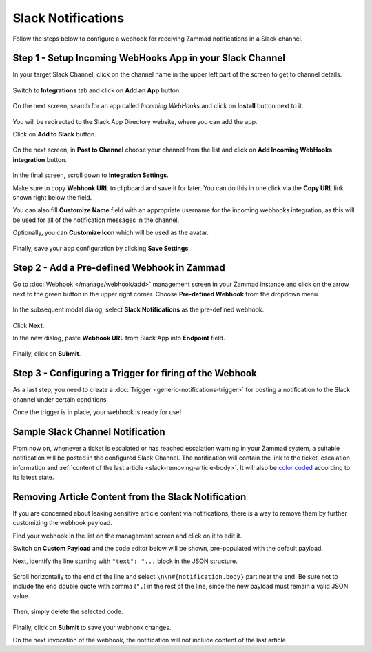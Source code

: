 Slack Notifications
===================

Follow the steps below to configure a webhook for receiving Zammad notifications
in a Slack channel.

Step 1 - Setup Incoming WebHooks App in your Slack Channel
----------------------------------------------------------

In your target Slack Channel, click on the channel name in the upper left part
of the screen to get to channel details.

.. figure:: /images/manage/webhook/webhook-slack-channel-details.png
   :alt: Accessing Channel Details in a Slack Channel
   :align: center

Switch to **Integrations** tab and click on **Add an App** button.

.. figure:: /images/manage/webhook/webhook-slack-channel-integrations.png
   :alt: Adding an App to Slack Channel
   :align: center

On the next screen, search for an app called *Incoming WebHooks* and click on
**Install** button next to it.

.. figure:: /images/manage/webhook/webhook-slack-channel-app-search.png
   :alt: Searching for Creating Incoming Webhook Connector
   :align: center

You will be redirected to the Slack App Directory website, where you can add the
app.

Click on **Add to Slack** button.

.. figure:: /images/manage/webhook/webhook-slack-incoming-webhooks-add.png
   :alt: Adding Incoming WebHooks App to Slack
   :align: center
   :width: 80%

On the next screen, in **Post to Channel** choose your channel from the list
and click on **Add Incoming WebHooks integration** button.

.. figure:: /images/manage/webhook/webhook-slack-incoming-webhooks-post.png
   :alt: Configuring Post to Channel Settings of Incoming WebHooks App
   :align: center
   :width: 80%

In the final screen, scroll down to **Integration Settings**.

Make sure to copy **Webhook URL** to clipboard and save it for later. You can
do this in one click via the **Copy URL** link shown right below the field.

You can also fill **Customize Name** field with an appropriate username for the
incoming webhooks integration, as this will be used for all of the notification
messages in the channel.

Optionally, you can **Customize Icon** which will be used as the avatar.

.. figure:: /images/manage/webhook/webhook-slack-incoming-webhooks-integration.png
   :alt: Integration Settings of Incoming WebHooks App
   :align: center
   :width: 80%

Finally, save your app configuration by clicking **Save Settings**.

Step 2 - Add a Pre-defined Webhook in Zammad
--------------------------------------------

Go to :doc:`Webhook </manage/webhook/add>` management screen in your Zammad
instance and click on the arrow next to the green button in the upper right
corner. Choose **Pre-defined Webhook** from the dropdown menu.

.. figure:: /images/manage/webhook/webhook-new-buttons.png
   :alt: New Pre-defined Webhook button
   :align: center
   :width: 90%

In the subsequent modal dialog, select **Slack Notifications** as the
pre-defined webhook.

.. figure:: /images/manage/webhook/webhook-slack-webhook-pre-defined.png
   :alt: New Slack Notifications Pre-defined Webhook modal
   :align: center
   :width: 90%

Click **Next**.

In the new dialog, paste **Webhook URL** from Slack App into **Endpoint**
field.

.. figure:: /images/manage/webhook/webhook-slack-webhook-endpoint.png
   :alt: Configuring Slack Webhook endpoint
   :align: center
   :width: 90%

Finally, click on **Submit**.

Step 3 - Configuring a Trigger for firing of the Webhook
--------------------------------------------------------

As a last step, you need to create a
:doc:`Trigger <generic-notifications-trigger>` for posting a notification to the
Slack channel under certain conditions.

Once the trigger is in place, your webhook is ready for use!

Sample Slack Channel Notification
---------------------------------

From now on, whenever a ticket is escalated or has reached escalation warning in
your Zammad system, a suitable notification will be posted in the configured
Slack Channel. The notification will contain the link to the ticket, escalation
information and
:ref:`content of the last article <slack-removing-article-body>`.
It will also be `color coded`_ according to its latest state.

.. _color coded:
   https://user-docs.zammad.org/en/latest/basics/service-ticket/settings/state.html#state-colors

.. figure:: /images/manage/webhook/webhook-slack-sample-notification.png
   :alt: Sample Slack Channel Notification
   :align: center

.. _slack-removing-article-body:

Removing Article Content from the Slack Notification
----------------------------------------------------

If you are concerned about leaking sensitive article content via notifications,
there is a way to remove them by further customizing the webhook payload.

Find your webhook in the list on the management screen and click on it to edit
it.

Switch on **Custom Payload** and the code editor below will be shown,
pre-populated with the default payload.

Next, identify the line starting with ``"text": "...`` block in the JSON
structure.

.. figure:: /images/manage/webhook/webhook-slack-custom-payload.png
   :alt: Custom Payload for Slack Webhook
   :align: center
   :width: 80%

Scroll horizontally to the end of the line and select
``\n\n#{notification.body}`` part near the end. Be sure not to include the end
double quote with comma (``",``) in the rest of the line, since the new payload
must remain a valid JSON value.

.. figure:: /images/manage/webhook/webhook-slack-custom-payload-with-article-content.png
   :alt: Custom Payload with Article Content for Slack Webhook
   :align: center
   :width: 80%

Then, simply delete the selected code.

.. figure:: /images/manage/webhook/webhook-slack-custom-payload-wo-article-content.png
   :alt: Custom Payload w/o Article Content for Slack Webhook
   :align: center
   :width: 80%

Finally, click on **Submit** to save your webhook changes.

On the next invocation of the webhook, the notification will not include content
of the last article.
